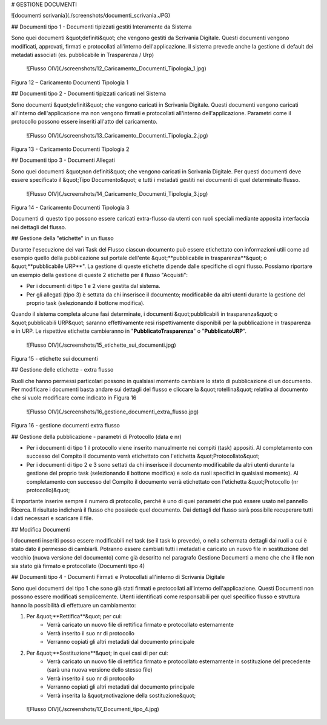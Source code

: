 
# GESTIONE DOCUMENTI

![documenti scrivania](./screenshots/documenti_scrivania.JPG)



## Documenti tipo 1 - Documenti tipizzati gestiti Interamente da Sistema

Sono quei documenti &quot;definiti&quot; che vengono gestiti da Scrivania Digitale. Questi documenti vengono modificati, approvati, firmati e protocollati all'interno dell'applicazione. Il sistema prevede anche la gestione di default dei metadati associati (es. pubblicabile in Trasparenza / Urp)

 ![Flusso OIV](./screenshots/12_Caricamento_Documenti_Tipologia_1.jpg)
Figura 12 – Caricamento Documenti Tipologia 1

## Documenti tipo 2 - Documenti tipizzati caricati nel Sistema

Sono documenti &quot;definiti&quot; che vengono caricati in Scrivania Digitale. Questi documenti vengono caricati all'interno dell'applicazione ma non vengono firmati e protocollati all'interno dell'applicazione. Parametri come il protocollo possono essere inseriti all'atto del caricamento.

 ![Flusso OIV](./screenshots/13_Caricamento_Documenti_Tipologia_2.jpg)
Figura 13 - Caricamento Documenti Tipologia 2

## Documenti tipo 3 - Documenti Allegati

Sono quei documenti &quot;non definiti&quot; che vengono caricati in Scrivania Digitale. Per questi documenti deve essere specificato il &quot;Tipo Documento&quot; e tutti i metadati gestiti nei documenti di quel determinato flusso.

 ![Flusso OIV](./screenshots/14_Caricamento_Documenti_Tipologia_3.jpg)
Figura 14 - Caricamento Documenti Tipologia 3

Documenti di questo tipo possono essere caricati extra-flusso da utenti con ruoli speciali mediante apposita interfaccia nei dettagli del flusso.

## Gestione della "etichette" in un flusso

Durante l'esecuzione dei vari Task del Flusso ciascun documento può essere etichettato con informazioni utili come ad esempio quello della pubblicazione sul portale dell'ente &quot;**pubblicabile in trasparenza**&quot; o &quot;**pubblicabile URP**".  La gestione di queste etichette dipende dalle specifiche di ogni flusso. Possiamo riportare un esempio della gestione di queste 2 etichette per il flusso "Acquisti":

- Per i documenti di tipo 1 e 2 viene gestita dal sistema.
- Per gli allegati (tipo 3) è settata da chi inserisce il documento; modificabile da altri utenti durante la gestione del proprio task (selezionando il bottone modifica).

Quando il sistema completa alcune fasi determinate, i documenti &quot;pubblicabili in trasparenza&quot; o &quot;pubblicabili URP&quot; saranno effettivamente resi rispettivamente disponibili per la pubblicazione in trasparenza e in URP. Le rispettive etichette cambieranno in "**PubblicatoTrasparenza**" o "**PubblicatoURP**".

 ![Flusso OIV](./screenshots/15_etichette_sui_documenti.jpg)
Figura 15 - etichette sui documenti

## Gestione delle etichette - extra flusso

Ruoli che hanno permessi particolari possono in qualsiasi momento cambiare lo stato di pubblicazione di un documento. Per modificare i documenti basta andare sui dettagli del flusso e cliccare la &quot;rotellina&quot; relativa al documento che si vuole modificare come indicato in Figura 16

 ![Flusso OIV](./screenshots/16_gestione_documenti_extra_flusso.jpg)
Figura 16 - gestione documenti extra flusso

## Gestione della pubblicazione - parametri di Protocollo (data e nr)

- Per i documenti di tipo 1 il protocollo viene inserito manualmente nei compiti (task) appositi. Al completamento con successo del Compito il documento verrà etichettato con l'etichetta &quot;Protocollato&quot;
- Per i documenti di tipo 2 e 3 sono settati da chi inserisce il documento modificabile da altri utenti durante la gestione del proprio task (selezionando il bottone modifica) e solo da ruoli specifici in qualsiasi momento). Al completamento con successo del Compito il documento verrà etichettato con l'etichetta &quot;Protocollo (nr protocollo)&quot;

È importante inserire sempre il numero di protocollo, perché è uno di quei parametri che può essere usato nel pannello Ricerca. Il risultato indicherà il flusso che possiede quel documento. Dai dettagli del flusso sarà possibile recuperare tutti i dati necessari e scaricare il file.

## Modifica Documenti

I documenti inseriti posso essere modificabili nel task (se il task lo prevede), o nella schermata dettagli dai ruoli a cui è stato dato il permesso di cambiarli. Potranno essere cambiati tutti i metadati e caricato un nuovo file in sostituzione del vecchio (nuova versione del documento) come già descritto nel paragrafo Gestione Documenti a meno che che il file non sia stato già firmato e protocollato (Documenti tipo 4)

## Documenti tipo 4 - Documenti Firmati e Protocollati all'interno di Scrivania Digitale

Sono quei documenti del tipo 1 che sono già stati firmati e protocollati all'interno dell'applicazione. Questi Documenti non possono essere modificati semplicemente. Utenti identificati come responsabili per quel specifico flusso e struttura hanno la possibilità di effettuare un cambiamento:

1. Per &quot;**Rettifica**&quot; per cui:
     - Verrà caricato un nuovo file di rettifica firmato e protocollato esternamente
     - Verrà inserito il suo nr di protocollo
     - Verranno copiati gli altri metadati dal documento principale
2. Per &quot;**Sostituzione**&quot; in quei casi di per cui:
     - Verrà caricato un nuovo file di rettifica firmato e protocollato esternamente in sostituzione del precedente (sarà una nuova versione dello stesso file)
     - Verrà inserito il suo nr di protocollo
     - Verranno copiati gli altri metadati dal documento principale
     - Verrà inserita la &quot;motivazione della sostituzione&quot;

 ![Flusso OIV](./screenshots/17_Documenti_tipo_4.jpg)

